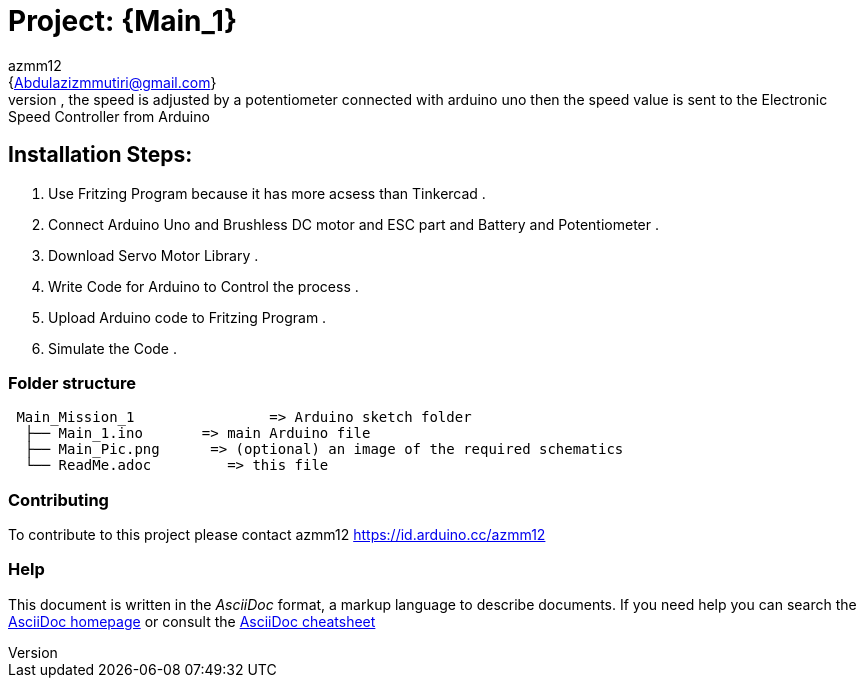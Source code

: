:Author: azmm12
:Email: {Abdulazizmmutiri@gmail.com}
:Date: 06/07/2022
:Revision: version#1
:License: Public Domain

= Project: {Main_1}
== Description of project:
Controlling Brushless DC Motor Using Electronic Speed Controller , the speed is adjusted by a potentiometer connected with arduino uno then the speed value is sent to the Electronic Speed Controller from Arduino
== Installation Steps:
1. Use Fritzing Program because it has more acsess than Tinkercad .
2. Connect Arduino Uno and Brushless DC motor and ESC part and Battery and Potentiometer .
3. Download Servo Motor Library .
4. Write Code for Arduino to Control the process .
5. Upload Arduino code to Fritzing Program .
6. Simulate the Code .

=== Folder structure

....
 Main_Mission_1                => Arduino sketch folder
  ├── Main_1.ino       => main Arduino file
  ├── Main_Pic.png      => (optional) an image of the required schematics
  └── ReadMe.adoc         => this file
....

=== Contributing
To contribute to this project please contact azmm12 https://id.arduino.cc/azmm12

=== Help
This document is written in the _AsciiDoc_ format, a markup language to describe documents.
If you need help you can search the http://www.methods.co.nz/asciidoc[AsciiDoc homepage]
or consult the http://powerman.name/doc/asciidoc[AsciiDoc cheatsheet]
